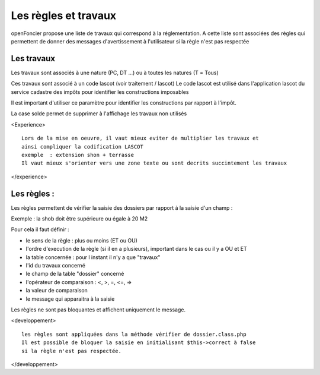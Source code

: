 .. _regles:

#####################
Les règles et travaux
#####################


openFoncier propose une liste de travaux qui correspond à la réglementation.
A cette liste sont associées des règles qui permettent de donner des
messages d'avertissement à l'utilisateur si la règle n'est pas respectée


Les travaux
===========

Les travaux sont associés à une nature (PC, DT ...) ou à toutes les natures (T = Tous)

Ces travaux sont associé à un code lascot (voir traitement / lascot)
Le code lascot est utilisé dans l'application lascot du service cadastre des impôts pour
identifier les constructions imposables

Il est important d'utiliser ce paramètre pour identifier les constructions
par rapport à l'impôt.

La case solde permet de supprimer à l'affichage les travaux non utilisés

<Experience> ::

    Lors de la mise en oeuvre, il vaut mieux eviter de multiplier les travaux et
    ainsi compliquer la codification LASCOT
    exemple  : extension shon + terrasse
    Il vaut mieux s'orienter vers une zone texte ou sont decrits succintement les travaux

</experience>


Les règles :
============

Les règles permettent de vérifier la saisie des dossiers par rapport à la
saisie d'un champ :

Exemple : la shob doit être supérieure ou égale à 20 M2


Pour cela il faut définir :

- le sens de la règle : plus ou moins (ET ou OU)

- l'ordre d'execution de la règle (si il en a plusieurs), important dans le cas ou il y a OU et ET

- la table concernée : pour l instant il n'y a que "travaux"

- l'id du travaux concerné

- le champ de la table "dossier" concerné

- l'opérateur de comparaison  : <, >, =, <=, =>

- la valeur de comparaison

- le message qui apparaitra à la saisie

Les règles ne sont pas bloquantes et affichent uniquement le message.



<developpement> ::

    les règles sont appliquées dans la méthode vérifier de dossier.class.php
    Il est possible de bloquer la saisie en initialisant $this->correct à false
    si la règle n'est pas respectée.

</developpement>
